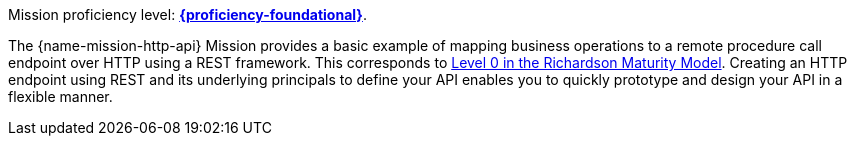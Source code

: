 Mission proficiency level: 
//special case since topic is used by front end.
ifdef::docs-topic[xref:proficiency_foundational[*{proficiency-foundational}*].]
ifndef::docs-topic[link:https://appdev.openshift.io/docs/wf-swarm-runtime.html#proficiency_levels[*{proficiency-foundational}*].]

The {name-mission-http-api} Mission provides a basic example of mapping business operations to a remote procedure call endpoint over HTTP using a REST framework. This corresponds to link:https://martinfowler.com/articles/richardsonMaturityModel.html#level0[Level 0 in the Richardson Maturity Model]. Creating an HTTP endpoint using REST and its underlying principals to define your API enables you to quickly prototype and design your API in a flexible manner.
